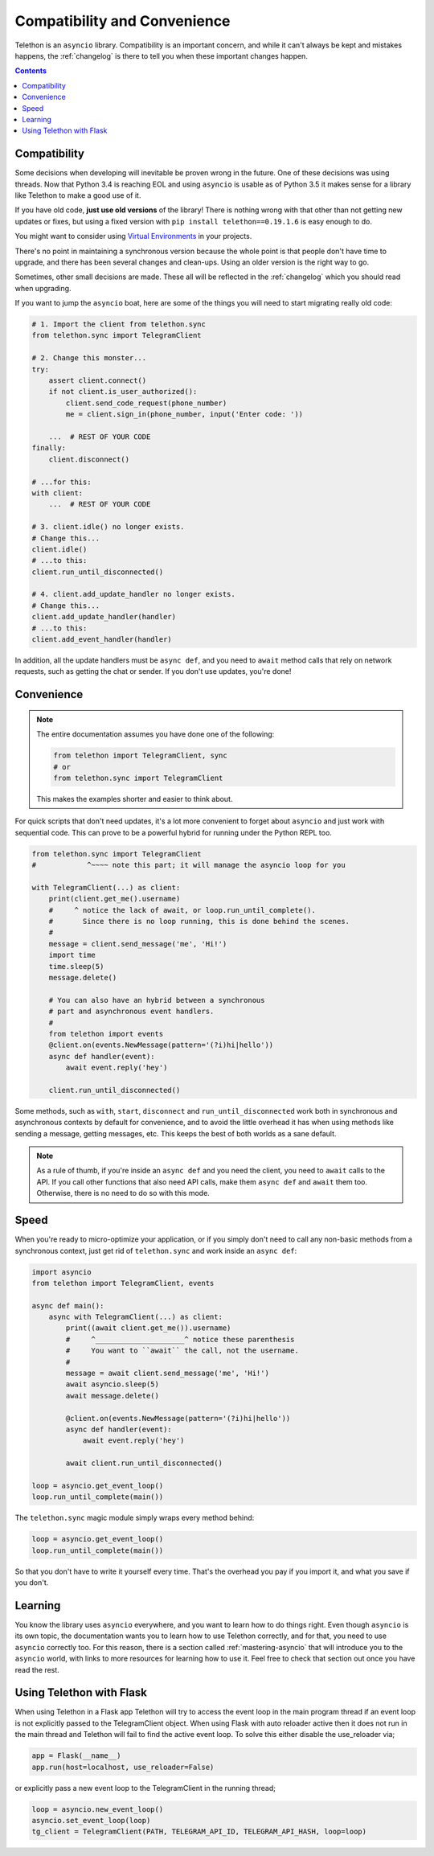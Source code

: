 .. _compatibility-and-convenience:

=============================
Compatibility and Convenience
=============================

Telethon is an ``asyncio`` library. Compatibility is an important concern,
and while it can't always be kept and mistakes happens, the :ref:`changelog`
is there to tell you when these important changes happen.

.. contents::


Compatibility
*************

Some decisions when developing will inevitable be proven wrong in the future.
One of these decisions was using threads. Now that Python 3.4 is reaching EOL
and using ``asyncio`` is usable as of Python 3.5 it makes sense for a library
like Telethon to make a good use of it.

If you have old code, **just use old versions** of the library! There is
nothing wrong with that other than not getting new updates or fixes, but
using a fixed version with ``pip install telethon==0.19.1.6`` is easy
enough to do.

You might want to consider using `Virtual Environments
<https://docs.python.org/3/tutorial/venv.html>`_ in your projects.

There's no point in maintaining a synchronous version because the whole point
is that people don't have time to upgrade, and there has been several changes
and clean-ups. Using an older version is the right way to go.

Sometimes, other small decisions are made. These all will be reflected in the
:ref:`changelog` which you should read when upgrading.

If you want to jump the ``asyncio`` boat, here are some of the things you will
need to start migrating really old code:

.. code-block:: python

    # 1. Import the client from telethon.sync
    from telethon.sync import TelegramClient

    # 2. Change this monster...
    try:
        assert client.connect()
        if not client.is_user_authorized():
            client.send_code_request(phone_number)
            me = client.sign_in(phone_number, input('Enter code: '))

        ...  # REST OF YOUR CODE
    finally:
        client.disconnect()

    # ...for this:
    with client:
        ...  # REST OF YOUR CODE

    # 3. client.idle() no longer exists.
    # Change this...
    client.idle()
    # ...to this:
    client.run_until_disconnected()

    # 4. client.add_update_handler no longer exists.
    # Change this...
    client.add_update_handler(handler)
    # ...to this:
    client.add_event_handler(handler)


In addition, all the update handlers must be ``async def``, and you need
to ``await`` method calls that rely on network requests, such as getting
the chat or sender. If you don't use updates, you're done!


Convenience
***********

.. note::

    The entire documentation assumes you have done one of the following:

    .. code-block:: python

        from telethon import TelegramClient, sync
        # or
        from telethon.sync import TelegramClient

    This makes the examples shorter and easier to think about.

For quick scripts that don't need updates, it's a lot more convenient to
forget about ``asyncio`` and just work with sequential code. This can prove
to be a powerful hybrid for running under the Python REPL too.

.. code-block:: python

    from telethon.sync import TelegramClient
    #            ^~~~~ note this part; it will manage the asyncio loop for you

    with TelegramClient(...) as client:
        print(client.get_me().username)
        #     ^ notice the lack of await, or loop.run_until_complete().
        #       Since there is no loop running, this is done behind the scenes.
        #
        message = client.send_message('me', 'Hi!')
        import time
        time.sleep(5)
        message.delete()

        # You can also have an hybrid between a synchronous
        # part and asynchronous event handlers.
        #
        from telethon import events
        @client.on(events.NewMessage(pattern='(?i)hi|hello'))
        async def handler(event):
            await event.reply('hey')

        client.run_until_disconnected()


Some methods, such as ``with``, ``start``, ``disconnect`` and
``run_until_disconnected`` work both in synchronous and asynchronous
contexts by default for convenience, and to avoid the little overhead
it has when using methods like sending a message, getting messages, etc.
This keeps the best of both worlds as a sane default.

.. note::

    As a rule of thumb, if you're inside an ``async def`` and you need
    the client, you need to ``await`` calls to the API. If you call other
    functions that also need API calls, make them ``async def`` and ``await``
    them too. Otherwise, there is no need to do so with this mode.

Speed
*****

When you're ready to micro-optimize your application, or if you simply
don't need to call any non-basic methods from a synchronous context,
just get rid of ``telethon.sync`` and work inside an ``async def``:

.. code-block:: python

    import asyncio
    from telethon import TelegramClient, events

    async def main():
        async with TelegramClient(...) as client:
            print((await client.get_me()).username)
            #     ^_____________________^ notice these parenthesis
            #     You want to ``await`` the call, not the username.
            #
            message = await client.send_message('me', 'Hi!')
            await asyncio.sleep(5)
            await message.delete()

            @client.on(events.NewMessage(pattern='(?i)hi|hello'))
            async def handler(event):
                await event.reply('hey')

            await client.run_until_disconnected()

    loop = asyncio.get_event_loop()
    loop.run_until_complete(main())


The ``telethon.sync`` magic module simply wraps every method behind:

.. code-block:: python

    loop = asyncio.get_event_loop()
    loop.run_until_complete(main())

So that you don't have to write it yourself every time. That's the
overhead you pay if you import it, and what you save if you don't.

Learning
********

You know the library uses ``asyncio`` everywhere, and you want to learn
how to do things right. Even though ``asyncio`` is its own topic, the
documentation wants you to learn how to use Telethon correctly, and for
that, you need to use ``asyncio`` correctly too. For this reason, there
is a section called :ref:`mastering-asyncio` that will introduce you to
the ``asyncio`` world, with links to more resources for learning how to
use it. Feel free to check that section out once you have read the rest.

Using Telethon with Flask
*************************

When using Telethon in a Flask app Telethon will try to access the event
loop in the main program thread if an event loop is not explicitly
passed to the TelegramClient object. When using Flask with auto reloader
active then it does not run in the main thread and Telethon will fail
to find the active event loop. To solve this either disable the
use_reloader via;

.. code-block:: python

    app = Flask(__name__)
    app.run(host=localhost, use_reloader=False)

or explicitly pass a new event loop to the TelegramClient in the running
thread;

.. code-block:: python

    loop = asyncio.new_event_loop()
    asyncio.set_event_loop(loop)
    tg_client = TelegramClient(PATH, TELEGRAM_API_ID, TELEGRAM_API_HASH, loop=loop)
